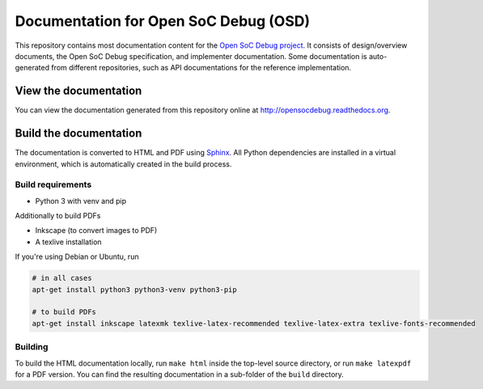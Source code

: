 Documentation for Open SoC Debug (OSD)
======================================

This repository contains most documentation content for the `Open SoC Debug project <http://www.opensocdebug.org>`_.
It consists of design/overview documents, the Open SoC Debug specification, and implementer documentation.
Some documentation is auto-generated from different repositories, such as API documentations for the reference implementation.

View the documentation
----------------------

You can view the documentation generated from this repository online at
http://opensocdebug.readthedocs.org.


Build the documentation
-----------------------

The documentation is converted to HTML and PDF using `Sphinx <http://www.sphinx-doc.org/>`_. All Python dependencies are installed in a virtual environment, which is automatically created in the build process.

Build requirements
~~~~~~~~~~~~~~~~~~
- Python 3 with venv and pip

Additionally to build PDFs

- Inkscape (to convert images to PDF)
- A texlive installation

If you're using Debian or Ubuntu, run

.. code:: bash

  # in all cases
  apt-get install python3 python3-venv python3-pip

  # to build PDFs
  apt-get install inkscape latexmk texlive-latex-recommended texlive-latex-extra texlive-fonts-recommended

Building
~~~~~~~~
To build the HTML documentation locally, run ``make html`` inside the top-level source directory, or run ``make latexpdf`` for a PDF version.
You can find the resulting documentation in a sub-folder of the ``build`` directory.
